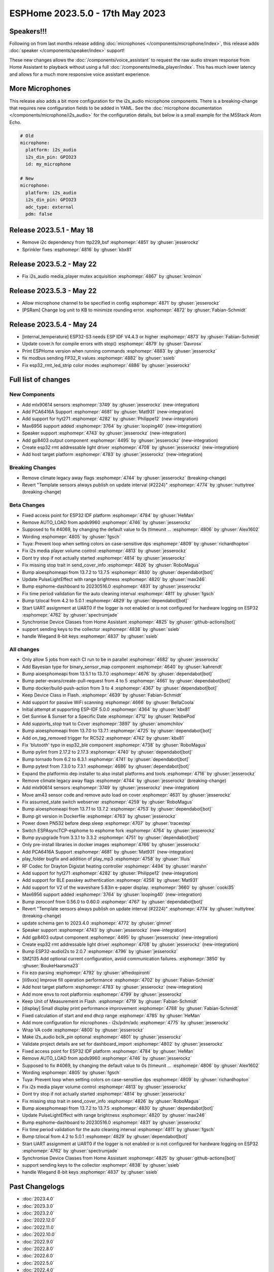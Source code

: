 ESPHome 2023.5.0 - 17th May 2023
================================

.. seo::
    :description: Changelog for ESPHome 2023.5.0.
    :image: /_static/changelog-2023.5.0.png
    :author: Jesse Hills
    :author_twitter: @jesserockz

.. imgtable::
    :columns: 4

    Speaker Core, components/speaker/index, speaker.svg
    I2S Speaker, components/speaker/i2s_audio, i2s_audio.svg
    MLX90614, components/sensor/mlx90614, mlx90614.jpg
    MAX6956 I/O expander - I²C Bus, components/max6956, max6956.jpg
    PCA6416A I/O Expander, components/pca6416a, pca6416a.svg
    HYT271, components/sensor/hyt271, hyt271.jpg
    GP8403, components/output/gp8403, gp8403.svg
    ESP32 RMT LED Strip, components/light/esp32_rmt_led_strip, color_lens.svg


Speakers!!!
-----------

Following on from last months release adding :doc:`microphones </components/microphone/index>`,
this release adds :doc:`speaker </components/speaker/index>` support!

These new changes allows the :doc:`/components/voice_assistant` to request the raw audio
stream response from Home Assistant to playback without using a full :doc:`/components/media_player/index`.
This has much lower latency and allows for a much more responsive voice assistant experience.


More Microphones
----------------

This release also adds a bit more configuration for the i2s_audio microphone components.
There is a breaking-change that requires new configuration fields to be added in YAML.
See the :doc:`microphone documentation </components/microphone/i2s_audio>` for the configuration details,
but below is a small example for the M5Stack Atom Echo.

.. code-block:: yaml

    # Old
    microphone:
      platform: i2s_audio
      i2s_din_pin: GPIO23
      id: my_microphone

    # New
    microphone:
      platform: i2s_audio
      i2s_din_pin: GPIO23
      adc_type: external
      pdm: false

Release 2023.5.1 - May 18
-------------------------

- Remove i2c dependency from ttp229_bsf :esphomepr:`4851` by :ghuser:`jesserockz`
- Sprinkler fixes :esphomepr:`4816` by :ghuser:`kbx81`

Release 2023.5.2 - May 22
-------------------------

- Fix i2s_audio media_player mutex acquisition :esphomepr:`4867` by :ghuser:`kroimon`

Release 2023.5.3 - May 22
-------------------------

- Allow microphone channel to be specified in config :esphomepr:`4871` by :ghuser:`jesserockz`
- [PSRam] Change log unit to KB to minimize rounding error. :esphomepr:`4872` by :ghuser:`Fabian-Schmidt`

Release 2023.5.4 - May 24
-------------------------

- [internal_temperature] ESP32-S3 needs ESP IDF V4.4.3 or higher :esphomepr:`4873` by :ghuser:`Fabian-Schmidt`
- Update cover.h for compile errors with stop() :esphomepr:`4879` by :ghuser:`Davrosx`
- Print ESPHome version when running commands :esphomepr:`4883` by :ghuser:`jesserockz`
- fix modbus sending FP32_R values :esphomepr:`4882` by :ghuser:`ssieb`
- Fix esp32_rmt_led_strip color modes :esphomepr:`4886` by :ghuser:`jesserockz`

Full list of changes
--------------------

New Components
^^^^^^^^^^^^^^

- Add mlx90614 sensors :esphomepr:`3749` by :ghuser:`jesserockz` (new-integration)
- Add PCA6416A Support :esphomepr:`4681` by :ghuser:`Mat931` (new-integration)
- Add support for hyt271 :esphomepr:`4282` by :ghuser:`Philippe12` (new-integration)
- Max6956 support added :esphomepr:`3764` by :ghuser:`looping40` (new-integration)
- Speaker support  :esphomepr:`4743` by :ghuser:`jesserockz` (new-integration)
- Add gp8403 output component :esphomepr:`4495` by :ghuser:`jesserockz` (new-integration)
- Create esp32 rmt addressable light driver :esphomepr:`4708` by :ghuser:`jesserockz` (new-integration)
- Add host target platform :esphomepr:`4783` by :ghuser:`jesserockz` (new-integration)

Breaking Changes
^^^^^^^^^^^^^^^^

- Remove climate legacy away flags :esphomepr:`4744` by :ghuser:`jesserockz` (breaking-change)
- Revert "Template sensors always publish on update interval (#2224)" :esphomepr:`4774` by :ghuser:`nuttytree` (breaking-change)

Beta Changes
^^^^^^^^^^^^

- Fixed access point for ESP32 IDF platform :esphomepr:`4784` by :ghuser:`HeMan`
- Remove AUTO_LOAD from apds9960 :esphomepr:`4746` by :ghuser:`jesserockz`
- Supposed to fix #4069, by changing the default value to 0s (timeunit … :esphomepr:`4806` by :ghuser:`Alex1602`
- Wording :esphomepr:`4805` by :ghuser:`fgsch`
- Tuya: Prevent loop when setting colors on case-sensitive dps :esphomepr:`4809` by :ghuser:`richardhopton`
- Fix i2s media player volume control :esphomepr:`4813` by :ghuser:`jesserockz`
- Dont try stop if not actually started :esphomepr:`4814` by :ghuser:`jesserockz`
- Fix missing stop trait in send_cover_info :esphomepr:`4826` by :ghuser:`RoboMagus`
- Bump aioesphomeapi from 13.7.2 to 13.7.5 :esphomepr:`4830` by :ghuser:`dependabot[bot]`
- Update PulseLightEffect with range brightness :esphomepr:`4820` by :ghuser:`max246`
- Bump esphome-dashboard to 20230516.0 :esphomepr:`4831` by :ghuser:`jesserockz`
- Fix time period validation for the auto cleaning interval :esphomepr:`4811` by :ghuser:`fgsch`
- Bump tzlocal from 4.2 to 5.0.1 :esphomepr:`4829` by :ghuser:`dependabot[bot]`
- Start UART assignment at UART0 if the logger is not enabled or is not configured for hardware logging on ESP32 :esphomepr:`4762` by :ghuser:`spectrumjade`
- Synchronise Device Classes from Home Assistant :esphomepr:`4825` by :ghuser:`github-actions[bot]`
- support sending keys to the collector :esphomepr:`4838` by :ghuser:`ssieb`
- handle Wiegand 8-bit keys :esphomepr:`4837` by :ghuser:`ssieb`

All changes
^^^^^^^^^^^

- Only allow 5 jobs from each CI run to be in parallel :esphomepr:`4682` by :ghuser:`jesserockz`
- Add Bayesian type for binary_sensor_map component :esphomepr:`4640` by :ghuser:`kahrendt`
- Bump aioesphomeapi from 13.5.1 to 13.7.0 :esphomepr:`4676` by :ghuser:`dependabot[bot]`
- Bump peter-evans/create-pull-request from 4 to 5 :esphomepr:`4661` by :ghuser:`dependabot[bot]`
- Bump docker/build-push-action from 3 to 4 :esphomepr:`4367` by :ghuser:`dependabot[bot]`
- Keep Device Class in Flash. :esphomepr:`4639` by :ghuser:`Fabian-Schmidt`
- Add support for passive WiFi scanning :esphomepr:`4666` by :ghuser:`BellaCoola`
- Initial attempt at supporting ESP-IDF 5.0.0 :esphomepr:`4364` by :ghuser:`kbx81`
- Get Sunrise & Sunset for a Specific Date :esphomepr:`4712` by :ghuser:`RebbePod`
- Add `supports_stop` trait to Cover :esphomepr:`3897` by :ghuser:`amomchilov`
- Bump aioesphomeapi from 13.7.0 to 13.7.1 :esphomepr:`4725` by :ghuser:`dependabot[bot]`
- Add on_tag_removed trigger for RC522 :esphomepr:`4742` by :ghuser:`kbx81`
- Fix 'blutooth' typo in esp32_ble component :esphomepr:`4738` by :ghuser:`RoboMagus`
- Bump pylint from 2.17.2 to 2.17.3 :esphomepr:`4740` by :ghuser:`dependabot[bot]`
- Bump tornado from 6.2 to 6.3.1 :esphomepr:`4741` by :ghuser:`dependabot[bot]`
- Bump pytest from 7.3.0 to 7.3.1 :esphomepr:`4686` by :ghuser:`dependabot[bot]`
- Expand the platformio dep installer to also install platforms and tools :esphomepr:`4716` by :ghuser:`jesserockz`
- Remove climate legacy away flags :esphomepr:`4744` by :ghuser:`jesserockz` (breaking-change)
- Add mlx90614 sensors :esphomepr:`3749` by :ghuser:`jesserockz` (new-integration)
- Move am43 sensor code and remove auto load on cover :esphomepr:`4631` by :ghuser:`jesserockz`
- Fix assumed_state switch webserver :esphomepr:`4259` by :ghuser:`RoboMagus`
- Bump aioesphomeapi from 13.7.1 to 13.7.2 :esphomepr:`4753` by :ghuser:`dependabot[bot]`
- Bump git version in Dockerfile :esphomepr:`4763` by :ghuser:`jesserockz`
- Power down PN532 before deep sleep :esphomepr:`4707` by :ghuser:`tracestep`
- Switch ESPAsyncTCP-esphome to esphome fork :esphomepr:`4764` by :ghuser:`jesserockz`
- Bump pyupgrade from 3.3.1 to 3.3.2 :esphomepr:`4751` by :ghuser:`dependabot[bot]`
- Only pre-install libraries in docker images :esphomepr:`4766` by :ghuser:`jesserockz`
- Add PCA6416A Support :esphomepr:`4681` by :ghuser:`Mat931` (new-integration)
- play_folder bugfix and addition of play_mp3 :esphomepr:`4758` by :ghuser:`llluis`
- RF Codec for Drayton Digistat heating controller :esphomepr:`4494` by :ghuser:`marshn`
- Add support for hyt271 :esphomepr:`4282` by :ghuser:`Philippe12` (new-integration)
- Add support for BLE passkey authentication :esphomepr:`4258` by :ghuser:`Mat931`
- Add support for V2 of the waveshare 5.83in e-paper display. :esphomepr:`3660` by :ghuser:`cooki35`
- Max6956 support added :esphomepr:`3764` by :ghuser:`looping40` (new-integration)
- Bump zeroconf from 0.56.0 to 0.60.0 :esphomepr:`4767` by :ghuser:`dependabot[bot]`
- Revert "Template sensors always publish on update interval (#2224)" :esphomepr:`4774` by :ghuser:`nuttytree` (breaking-change)
- update schema gen to 2023.4.0 :esphomepr:`4772` by :ghuser:`glmnet`
- Speaker support  :esphomepr:`4743` by :ghuser:`jesserockz` (new-integration)
- Add gp8403 output component :esphomepr:`4495` by :ghuser:`jesserockz` (new-integration)
- Create esp32 rmt addressable light driver :esphomepr:`4708` by :ghuser:`jesserockz` (new-integration)
- Bump ESP32-audioI2s to 2.0.7 :esphomepr:`4796` by :ghuser:`jesserockz`
- SM2135 Add optional current configuration, avoid communication failures. :esphomepr:`3850` by :ghuser:`BoukeHaarsma23`
- Fix ezo parsing :esphomepr:`4792` by :ghuser:`alfredopironti`
- [ili9xxx] Improve fill operation performance :esphomepr:`4702` by :ghuser:`Fabian-Schmidt`
- Add host target platform :esphomepr:`4783` by :ghuser:`jesserockz` (new-integration)
- Add more envs to root platformio :esphomepr:`4799` by :ghuser:`jesserockz`
- Keep Unit of Measurement in Flash. :esphomepr:`4719` by :ghuser:`Fabian-Schmidt`
- [display] Small display print performance improvement :esphomepr:`4788` by :ghuser:`Fabian-Schmidt`
- Fixed calculation of start and end dhcp range :esphomepr:`4785` by :ghuser:`HeMan`
- Add more configuration for microphones - i2s/pdm/adc :esphomepr:`4775` by :ghuser:`jesserockz`
- Wrap VA code :esphomepr:`4800` by :ghuser:`jesserockz`
- Make i2s_audio bclk_pin optional :esphomepr:`4801` by :ghuser:`jesserockz`
- Validate project details are set for dashboard_import :esphomepr:`4802` by :ghuser:`jesserockz`
- Fixed access point for ESP32 IDF platform :esphomepr:`4784` by :ghuser:`HeMan`
- Remove AUTO_LOAD from apds9960 :esphomepr:`4746` by :ghuser:`jesserockz`
- Supposed to fix #4069, by changing the default value to 0s (timeunit … :esphomepr:`4806` by :ghuser:`Alex1602`
- Wording :esphomepr:`4805` by :ghuser:`fgsch`
- Tuya: Prevent loop when setting colors on case-sensitive dps :esphomepr:`4809` by :ghuser:`richardhopton`
- Fix i2s media player volume control :esphomepr:`4813` by :ghuser:`jesserockz`
- Dont try stop if not actually started :esphomepr:`4814` by :ghuser:`jesserockz`
- Fix missing stop trait in send_cover_info :esphomepr:`4826` by :ghuser:`RoboMagus`
- Bump aioesphomeapi from 13.7.2 to 13.7.5 :esphomepr:`4830` by :ghuser:`dependabot[bot]`
- Update PulseLightEffect with range brightness :esphomepr:`4820` by :ghuser:`max246`
- Bump esphome-dashboard to 20230516.0 :esphomepr:`4831` by :ghuser:`jesserockz`
- Fix time period validation for the auto cleaning interval :esphomepr:`4811` by :ghuser:`fgsch`
- Bump tzlocal from 4.2 to 5.0.1 :esphomepr:`4829` by :ghuser:`dependabot[bot]`
- Start UART assignment at UART0 if the logger is not enabled or is not configured for hardware logging on ESP32 :esphomepr:`4762` by :ghuser:`spectrumjade`
- Synchronise Device Classes from Home Assistant :esphomepr:`4825` by :ghuser:`github-actions[bot]`
- support sending keys to the collector :esphomepr:`4838` by :ghuser:`ssieb`
- handle Wiegand 8-bit keys :esphomepr:`4837` by :ghuser:`ssieb`

Past Changelogs
---------------

- :doc:`2023.4.0`
- :doc:`2023.3.0`
- :doc:`2023.2.0`
- :doc:`2022.12.0`
- :doc:`2022.11.0`
- :doc:`2022.10.0`
- :doc:`2022.9.0`
- :doc:`2022.8.0`
- :doc:`2022.6.0`
- :doc:`2022.5.0`
- :doc:`2022.4.0`
- :doc:`2022.3.0`
- :doc:`2022.2.0`
- :doc:`2022.1.0`
- :doc:`2021.12.0`
- :doc:`2021.11.0`
- :doc:`2021.10.0`
- :doc:`2021.9.0`
- :doc:`2021.8.0`
- :doc:`v1.20.0`
- :doc:`v1.19.0`
- :doc:`v1.18.0`
- :doc:`v1.17.0`
- :doc:`v1.16.0`
- :doc:`v1.15.0`
- :doc:`v1.14.0`
- :doc:`v1.13.0`
- :doc:`v1.12.0`
- :doc:`v1.11.0`
- :doc:`v1.10.0`
- :doc:`v1.9.0`
- :doc:`v1.8.0`
- :doc:`v1.7.0`
